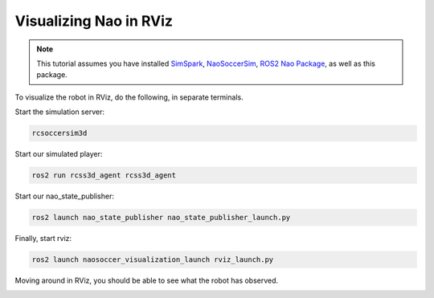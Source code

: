 .. _visualize_nao:

Visualizing Nao in RViz
-----------------------

.. note::
   
   This tutorial assumes you have installed `SimSpark`_, `NaoSoccerSim`_, `ROS2 Nao Package`_,
   as well as this package.


To visualize the robot in RViz, do the following, in separate terminals.

Start the simulation server:

.. code-block:: console

   rcsoccersim3d

Start our simulated player:

.. code-block:: console

   ros2 run rcss3d_agent rcss3d_agent

Start our nao_state_publisher:

.. code-block:: console

   ros2 launch nao_state_publisher nao_state_publisher_launch.py

Finally, start rviz:

.. code-block:: console

   ros2 launch naosoccer_visualization_launch rviz_launch.py

Moving around in RViz, you should be able to see what the robot has observed.

.. image:: images/nao_rviz.png


.. _SimSpark: https://gitlab.com/robocup-sim/SimSpark/-/wikis/home
.. _NaoSoccerSim: https://github.com/ijnek/naosoccer_sim
.. _ROS2 Nao Package: https://github.com/ijnek/nao
